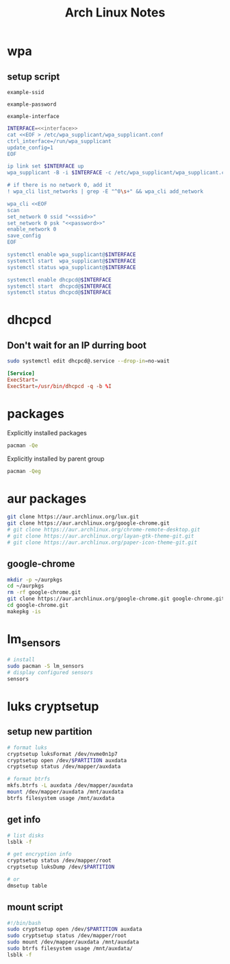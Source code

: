 #+TITLE: Arch Linux Notes
#+STARTUP: content indent
#+PROPERTY: header-args :mkdirp yes

* wpa

** setup script

#+begin_src fundamental :noweb-ref ssid
  example-ssid
#+end_src

#+begin_src fundamental :noweb-ref password
  example-password
#+end_src

#+begin_src fundamental :noweb-ref interface
  example-interface
#+end_src

#+begin_src sh :tangle ~/setupwpasupplicant.sh :noweb yes :shebang #!/bin/bash
  INTERFACE=<<interface>>
  cat <<EOF > /etc/wpa_supplicant/wpa_supplicant.conf
  ctrl_interface=/run/wpa_supplicant
  update_config=1
  EOF

  ip link set $INTERFACE up
  wpa_supplicant -B -i $INTERFACE -c /etc/wpa_supplicant/wpa_supplicant.conf

  # if there is no network 0, add it
  ! wpa_cli list_networks | grep -E "^0\s+" && wpa_cli add_network

  wpa_cli <<EOF
  scan
  set_network 0 ssid "<<ssid>>"
  set_network 0 psk "<<password>>"
  enable_network 0
  save_config
  EOF

  systemctl enable wpa_supplicant@$INTERFACE
  systemctl start  wpa_supplicant@$INTERFACE
  systemctl status wpa_supplicant@$INTERFACE

  systemctl enable dhcpcd@$INTERFACE
  systemctl start  dhcpcd@$INTERFACE
  systemctl status dhcpcd@$INTERFACE
#+end_src

* dhcpcd

** Don't wait for an IP durring boot

#+begin_src sh
  sudo systemctl edit dhcpcd@.service --drop-in=no-wait
#+end_src

#+begin_src conf :tangle /etc/systemd/system/dhcpcd@.service.d/no-wait.conf
  [Service]
  ExecStart=
  ExecStart=/usr/bin/dhcpcd -q -b %I
#+end_src


* packages

Explicitly installed packages

#+begin_src sh
  pacman -Qe
#+end_src

#+RESULTS:
| alacritty                   |
| alsa-utils                  |
| ark                         |
| arm-none-eabi-binutils      |
| arm-none-eabi-gcc           |
| arm-none-eabi-gdb           |
| arm-none-eabi-newlib        |
| avr-gcc                     |
| avr-libc                    |
| base-devel                  |
| btop                        |
| chromium                    |
| dfu-programmer              |
| dfu-util                    |
| dhcpcd                      |
| discover                    |
| dnsmasq                     |
| efibootmgr                  |
| emacs                       |
| emscripten                  |
| fish                        |
| gamescope                   |
| git                         |
| grub                        |
| inetutils                   |
| iptables-nft                |
| keepassxc                   |
| kicad                       |
| kicad-library               |
| kicad-library-3d            |
| konsole                     |
| lib32-systemd               |
| libgccjit                   |
| libvirt                     |
| lightdm                     |
| lightdm-gtk-greeter         |
| linux                       |
| linux-firmware              |
| lua                         |
| luarocks                    |
| mangohud                    |
| noto-fonts-emoji            |
| nvidia                      |
| nvidia-settings             |
| openssh                     |
| p7zip                       |
| qemu-full                   |
| rsync                       |
| ruby                        |
| sudo                        |
| tmux                        |
| ttc-iosevka-ss08            |
| ttc-iosevka-ss17            |
| unrar                       |
| vim                         |
| virt-manager                |
| xclip                       |
| xorg-xinput                 |
| xsel                        |
| zsh                         |

Explicitly installed by parent group

#+begin_src sh
  pacman -Qeg
#+end_src

#+RESULTS:
| kde-applications | ark                         |
| kde-applications | dolphin                     |
| kde-applications | konsole                     |
| kde-applications | kwalletmanager              |
| kde-utilities    | ark                         |
| kde-utilities    | konsole                     |
| kde-utilities    | kwalletmanager              |
| plasma           | bluedevil                   |
| plasma           | breeze-gtk                  |
| plasma           | breeze-plymouth             |
| plasma           | discover                    |
| plasma           | drkonqi                     |
| plasma           | flatpak-kcm                 |
| plasma           | kde-gtk-config              |
| plasma           | kdeplasma-addons            |
| plasma           | kgamma5                     |
| plasma           | khotkeys                    |
| plasma           | kinfocenter                 |
| plasma           | kscreen                     |
| plasma           | ksshaskpass                 |
| plasma           | kwallet-pam                 |
| plasma           | kwayland-integration        |
| plasma           | kwrited                     |
| plasma           | oxygen                      |
| plasma           | plasma-browser-integration  |
| plasma           | plasma-desktop              |
| plasma           | plasma-disks                |
| plasma           | plasma-firewall             |
| plasma           | plasma-nm                   |
| plasma           | plasma-pa                   |
| plasma           | plasma-sdk                  |
| plasma           | plasma-systemmonitor        |
| plasma           | plasma-thunderbolt          |
| plasma           | plasma-vault                |
| plasma           | plasma-welcome              |
| plasma           | plasma-workspace-wallpapers |
| plasma           | plymouth-kcm                |
| plasma           | sddm-kcm                    |
| plasma           | xdg-desktop-portal-kde      |
| kde-system       | dolphin                     |
| xfce4            | exo                         |
| xfce4            | garcon                      |
| xfce4            | thunar                      |
| xfce4            | thunar-volman               |
| xfce4            | tumbler                     |
| xfce4            | xfce4-appfinder             |
| xfce4            | xfce4-panel                 |
| xfce4            | xfce4-power-manager         |
| xfce4            | xfce4-session               |
| xfce4            | xfce4-settings              |
| xfce4            | xfce4-terminal              |
| xfce4            | xfconf                      |
| xfce4            | xfdesktop                   |
| xfce4            | xfwm4                       |
| xfce4            | xfwm4-themes                |
| xorg             | xorg-xinput                 |
| xorg-apps        | xorg-xinput                 |

* aur packages

#+begin_src sh
  git clone https://aur.archlinux.org/lux.git
  git clone https://aur.archlinux.org/google-chrome.git
  # git clone https://aur.archlinux.org/chrome-remote-desktop.git
  # git clone https://aur.archlinux.org/layan-gtk-theme-git.git
  # git clone https://aur.archlinux.org/paper-icon-theme-git.git
#+end_src

** google-chrome

#+begin_src sh
  mkdir -p ~/aurpkgs
  cd ~/aurpkgs
  rm -rf google-chrome.git
  git clone https://aur.archlinux.org/google-chrome.git google-chrome.git
  cd google-chrome.git
  makepkg -is
#+end_src

* lm_sensors

#+begin_src sh
  # install
  sudo pacman -S lm_sensors
  # display configured sensors
  sensors
#+end_src

* luks cryptsetup

** setup new partition

#+begin_src sh
  # format luks
  cryptsetup luksFormat /dev/nvme0n1p7
  cryptsetup open /dev/$PARTITION auxdata
  cryptsetup status /dev/mapper/auxdata

  # format btrfs
  mkfs.btrfs -L auxdata /dev/mapper/auxdata
  mount /dev/mapper/auxdata /mnt/auxdata
  btrfs filesystem usage /mnt/auxdata
#+end_src

** get info

#+begin_src sh
  # list disks
  lsblk -f

  # get encryption info
  cryptsetup status /dev/mapper/root
  cryptsetup luksDump /dev/$PARTITION

  # or
  dmsetup table
#+end_src

** mount script

#+begin_src sh
  #!/bin/bash
  sudo cryptsetup open /dev/$PARTITION auxdata
  sudo cryptsetup status /dev/mapper/root
  sudo mount /dev/mapper/auxdata /mnt/auxdata
  sudo btrfs filesystem usage /mnt/auxdata/
  lsblk -f
#+end_src
